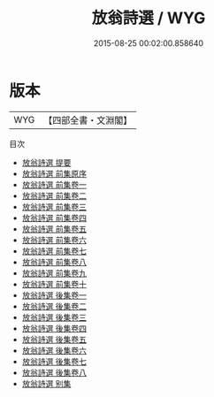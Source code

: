 #+TITLE: 放翁詩選 / WYG
#+DATE: 2015-08-25 00:02:00.858640
* 版本
 |       WYG|【四部全書・文淵閣】|
目次
 - [[file:KR4d0270_000.txt::000-1a][放翁詩選 提要]]
 - [[file:KR4d0270_000.txt::000-4a][放翁詩選 前集原序]]
 - [[file:KR4d0270_001.txt::001-1a][放翁詩選 前集卷一]]
 - [[file:KR4d0270_002.txt::002-1a][放翁詩選 前集卷二]]
 - [[file:KR4d0270_003.txt::003-1a][放翁詩選 前集卷三]]
 - [[file:KR4d0270_004.txt::004-1a][放翁詩選 前集卷四]]
 - [[file:KR4d0270_005.txt::005-1a][放翁詩選 前集卷五]]
 - [[file:KR4d0270_006.txt::006-1a][放翁詩選 前集卷六]]
 - [[file:KR4d0270_007.txt::007-1a][放翁詩選 前集卷七]]
 - [[file:KR4d0270_008.txt::008-1a][放翁詩選 前集卷八]]
 - [[file:KR4d0270_009.txt::009-1a][放翁詩選 前集卷九]]
 - [[file:KR4d0270_010.txt::010-1a][放翁詩選 前集卷十]]
 - [[file:KR4d0270_011.txt::011-1a][放翁詩選 後集卷一]]
 - [[file:KR4d0270_012.txt::012-1a][放翁詩選 後集卷二]]
 - [[file:KR4d0270_013.txt::013-1a][放翁詩選 後集卷三]]
 - [[file:KR4d0270_014.txt::014-1a][放翁詩選 後集卷四]]
 - [[file:KR4d0270_015.txt::015-1a][放翁詩選 後集卷五]]
 - [[file:KR4d0270_016.txt::016-1a][放翁詩選 後集卷六]]
 - [[file:KR4d0270_017.txt::017-1a][放翁詩選 後集卷七]]
 - [[file:KR4d0270_018.txt::018-1a][放翁詩選 後集卷八]]
 - [[file:KR4d0270_019.txt::019-1a][放翁詩選 别集]]
